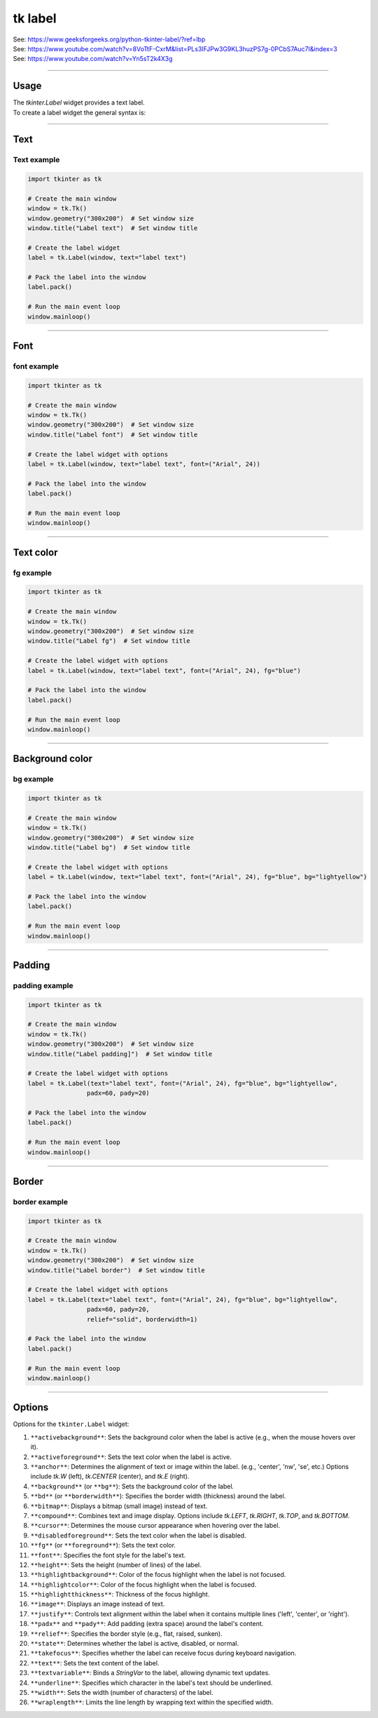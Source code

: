====================================================
tk label
====================================================

| See: https://www.geeksforgeeks.org/python-tkinter-label/?ref=lbp
| See: https://www.youtube.com/watch?v=8VoTtF-CxrM&list=PLs3IFJPw3G9KL3huzPS7g-0PCbS7Auc7I&index=3
| See: https://www.youtube.com/watch?v=Yn5sT2k4X3g

----

Usage
---------------

| The `tkinter.Label` widget provides a text label.
| To create a label widget the general syntax is:

.. py:function:: label_widget  = tk.Label(parent, option=value)

    | `parent` is the window or frame object. 
    | Options can be passed as parameters separated by commas.

----

Text
--------------

.. py:function:: label_widget  = tk.Label(parent, text=text_string)

    | `text_string` is text to display in the label widget. 
    | e.g. label = tk.Label(window, text="label text")

Text example
~~~~~~~~~~~~~~~~~~

.. code-block:: python

    import tkinter as tk

    # Create the main window
    window = tk.Tk()
    window.geometry("300x200")  # Set window size
    window.title("Label text")  # Set window title

    # Create the label widget
    label = tk.Label(window, text="label text")

    # Pack the label into the window
    label.pack()

    # Run the main event loop
    window.mainloop()

.. image:: images/label_text.png
    :scale: 100%
    
----

Font
----------

.. py:function:: label_widget  = tk.Label(parent, font=(font_type, font_size, font_style))
   
   - font_type is a font name. e.g "Arial"
   - font_size is the size of the font.  eg. 12
   - font_style can be bold, italic, underline or a space separated combination
   - Default Value: System-dependent (usually a default font)
   - Description: Specifies the font family, size, and style for the label text.
   - Example: To use a 12-point Arial font, use `font=("Arial", 12)`.
   - Example: To use a bold 12-point Arial font, use `font=("Arial", 12, "bold")`.
   - Example: To use a bold underlines 12-point Arial font, use `font=("Arial", 12, "bold underline")`.


font example
~~~~~~~~~~~~~~~~~~

.. code-block:: python

    import tkinter as tk

    # Create the main window
    window = tk.Tk()
    window.geometry("300x200")  # Set window size
    window.title("Label font")  # Set window title

    # Create the label widget with options
    label = tk.Label(window, text="label text", font=("Arial", 24))

    # Pack the label into the window
    label.pack()

    # Run the main event loop
    window.mainloop()


.. image:: images/label_font.png
    :scale: 100%

----

Text color
---------------

.. py:function:: label_widget  = tk.Label(parent, fg=color)
   
   - color can be a color name, e.g blue, or a hex colour, e.g. #0000FF.
   - Default Value: System-dependent (usually black)
   - Description: Sets the foreground (text) color of the label.
   - Example: To set the text color to blue, use `fg="blue"` or `fg="#0000FF"`.


fg example
~~~~~~~~~~~~~~~~~~

.. code-block:: python

    import tkinter as tk

    # Create the main window
    window = tk.Tk()
    window.geometry("300x200")  # Set window size
    window.title("Label fg")  # Set window title

    # Create the label widget with options
    label = tk.Label(window, text="label text", font=("Arial", 24), fg="blue")

    # Pack the label into the window
    label.pack()

    # Run the main event loop
    window.mainloop()

.. image:: images/label_fg.png
    :scale: 100%

----

Background color
--------------------------

.. py:function:: label_widget  = tk.Label(parent, bg=color)
   
   - color can be a color name or a hex colour.
   - Default Value: System-dependent (usually white)
   - Description: Sets the background color of the label.
   - Example: To set the background color to light yellow, use `bg="lightyellow"`.


bg example
~~~~~~~~~~~~~~~~~~

.. code-block:: python

    import tkinter as tk

    # Create the main window
    window = tk.Tk()
    window.geometry("300x200")  # Set window size
    window.title("Label bg")  # Set window title

    # Create the label widget with options
    label = tk.Label(window, text="label text", font=("Arial", 24), fg="blue", bg="lightyellow")

    # Pack the label into the window
    label.pack()

    # Run the main event loop
    window.mainloop()

.. image:: images/label_bg.png
    :scale: 100%

----

Padding
-------------------

.. py:function:: label_widget  = tk.Label(parent, padx=x_integer, pady=y_integer)
   
   - x_integer and y_integer are integers
   - Default Value: 0
   - Description: Adds extra space (in pixels) around the label text.
   - Example: To add 12 pixels of padding on the left and right sides, use `padx=12`.
   - Example: To add 5 pixels of padding on the top and bottom, use `pady=5`.


padding example
~~~~~~~~~~~~~~~~~~

.. code-block:: python

    import tkinter as tk

    # Create the main window
    window = tk.Tk()
    window.geometry("300x200")  # Set window size
    window.title("Label padding]")  # Set window title

    # Create the label widget with options
    label = tk.Label(text="label text", font=("Arial", 24), fg="blue", bg="lightyellow",
                    padx=60, pady=20)

    # Pack the label into the window
    label.pack()

    # Run the main event loop
    window.mainloop()

.. image:: images/label_padding.png
    :scale: 100%

----

Border
---------------

.. py:function:: label_widget  = tk.Label(parent, borderwidth=width)
   
   - width is an integer
   - Default Value: 0
   - Description: Specifies the border width for the label.
   - Example: To create a width of 2 pixels, use `borderwidth=2`.

.. py:function:: label_widget  = tk.Label(parent, relief=border_style)
   
   - border_style is one of "flat", "raised", "sunken", "solid", "ridge", "groove"
   - Default Value: "flat" (no border)
   - Description: Specifies the border style and width for the label.
   - Example: To create a solid border with a width of 1 pixels, use `relief="solid"` and `borderwidth=1`.


border example
~~~~~~~~~~~~~~~~~~~~~

.. code-block:: python

    import tkinter as tk

    # Create the main window
    window = tk.Tk()
    window.geometry("300x200")  # Set window size
    window.title("Label border")  # Set window title

    # Create the label widget with options
    label = tk.Label(text="label text", font=("Arial", 24), fg="blue", bg="lightyellow",
                    padx=60, pady=20,
                    relief="solid", borderwidth=1)

    # Pack the label into the window
    label.pack()

    # Run the main event loop
    window.mainloop()

.. image:: images/label_border.png
    :scale: 67%
    
----

Options
--------------

| Options for the ``tkinter.Label`` widget:

1.  ``**activebackground**``: Sets the background color when the label is active (e.g., when the mouse hovers over it).
2.  ``**activeforeground**``: Sets the text color when the label is active.
3.  ``**anchor**``: Determines the alignment of text or image within the label. (e.g., 'center', 'nw', 'se', etc.) Options include `tk.W` (left), `tk.CENTER` (center), and `tk.E` (right).
4.  ``**background**`` (or ``**bg**``): Sets the background color of the label.
5.  ``**bd**`` (or ``**borderwidth**``): Specifies the border width (thickness) around the label.
6.  ``**bitmap**``: Displays a bitmap (small image) instead of text.
7.  ``**compound**``: Combines text and image display. Options include `tk.LEFT`, `tk.RIGHT`, `tk.TOP`, and `tk.BOTTOM`.
8.  ``**cursor**``: Determines the mouse cursor appearance when hovering over the label.
9.  ``**disabledforeground**``: Sets the text color when the label is disabled.
10. ``**fg**`` (or ``**foreground**``): Sets the text color.
11. ``**font**``: Specifies the font style for the label's text.
12. ``**height**``: Sets the height (number of lines) of the label.
13. ``**highlightbackground**``: Color of the focus highlight when the label is not focused.
14. ``**highlightcolor**``: Color of the focus highlight when the label is focused.
15. ``**highlightthickness**``: Thickness of the focus highlight.
16. ``**image**``: Displays an image instead of text.
17. ``**justify**``: Controls text alignment within the label when it contains multiple lines ('left', 'center', or 'right').
18. ``**padx**`` and ``**pady**``: Add padding (extra space) around the label's content.
19. ``**relief**``: Specifies the border style (e.g., flat, raised, sunken).
20. ``**state**``: Determines whether the label is active, disabled, or normal.
21. ``**takefocus**``: Specifies whether the label can receive focus during keyboard navigation.
22. ``**text**``: Sets the text content of the label.
23. ``**textvariable**``: Binds a `StringVar` to the label, allowing dynamic text updates.
24. ``**underline**``: Specifies which character in the label's text should be underlined.
25. ``**width**``: Sets the width (number of characters) of the label.
26. ``**wraplength**``: Limits the line length by wrapping text within the specified width.
